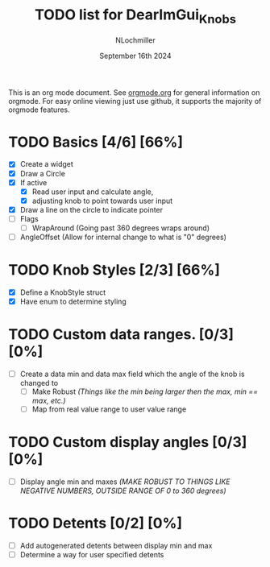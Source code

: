 #+TITLE:  TODO list for DearImGui_Knobs
#+AUTHOR: NLochmiller
#+DATE:   September 16th 2024

This is an org mode document. See [[https://orgmode.org][orgmode.org]] for general information on orgmode.
For easy online viewing just use github, it supports the majority of orgmode features.

* TODO Basics [4/6] [66%]
- [X] Create a widget
- [X] Draw a Circle
- [X] If active
  - [X] Read user input and calculate angle,
  - [X] adjusting knob to point towards user input
- [X] Draw a line on the circle to indicate pointer
- [ ] Flags
  - [ ] WrapAround (Going past 360 degrees wraps around)
- [ ] AngleOffset (Allow for internal change to what is "0" degrees)

* TODO Knob Styles [2/3] [66%]
- [X] Define a KnobStyle struct
- [X] Have enum to determine styling
  
* TODO Custom data ranges. [0/3] [0%]
- [ ] Create a data min and data max field which the angle of the knob is changed to
  - [ ] Make Robust /(Things like the min being larger then the max, min == max, etc.)/
  - [ ] Map from real value range to user value range

* TODO Custom display angles [0/3] [0%]
- [ ] Display angle min and maxes /(MAKE ROBUST TO THINGS LIKE NEGATIVE NUMBERS, OUTSIDE RANGE OF 0 to 360 degrees)/

* TODO Detents [0/2] [0%]
- [ ] Add autogenerated detents between display min and max
- [ ] Determine a way for user specified detents
